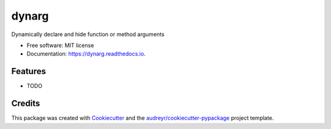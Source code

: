 ===============================
dynarg
===============================


.. image:: https://img.shields.io/pypi/v/dynarg.svg
        :target: https://pypi.python.org/pypi/dynarg

.. image:: https://img.shields.io/travis/SebastianRoll/dynarg.svg
        :target: https://travis-ci.org/SebastianRoll/dynarg

.. image:: https://readthedocs.org/projects/dynarg/badge/?version=latest
        :target: https://dynarg.readthedocs.io/en/latest/?badge=latest
        :alt: Documentation Status

.. image:: https://pyup.io/repos/github/SebastianRoll/cookiecutter-django/shield.svg
     :target: https://pyup.io/repos/github/SebastianRoll/dynarg/
     :alt: Updates


Dynamically declare and hide function or method arguments


* Free software: MIT license
* Documentation: https://dynarg.readthedocs.io.


Features
--------

* TODO

Credits
---------

This package was created with Cookiecutter_ and the `audreyr/cookiecutter-pypackage`_ project template.

.. _Cookiecutter: https://github.com/audreyr/cookiecutter
.. _`audreyr/cookiecutter-pypackage`: https://github.com/audreyr/cookiecutter-pypackage

